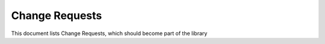 ===============
Change Requests
===============

This document lists Change Requests, which should become part of the library

.. cr:: Allow to load a custom styleshead
    :id: CR_0001
    :status: open

    The |library_widget_name| should provide a interface to change the default stylesheet (html/css)


.. cr:: Allow to customize font
    :id: CR_0002
    :status: open

    The default font for the |library_widget_name| is "monospace". This should be made configurable

